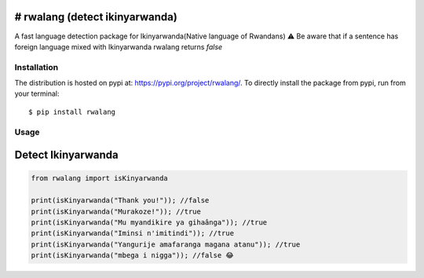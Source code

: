 # rwalang (detect ikinyarwanda)
=================================
.. image:: https://travis-ci.com/knowbee/pyrwalang.svg?token=yN9jXnk59suszMqNsJJb&branch=master
    :target: https://travis-ci.com/knowbee/pyrwalang
.. image:: https://badges.frapsoft.com/os/v1/open-source.svg?v=102
    :target: https://github.com/ellerbrock/open-source-badge/

A fast language detection package for Ikinyarwanda(Native language of Rwandans)
⚠ Be aware that if a sentence has foreign language mixed with Ikinyarwanda rwalang returns `false`

Installation
------------

The distribution is hosted on pypi at: https://pypi.org/project/rwalang/. To directly install the package from pypi, run from your terminal::

    $ pip install rwalang

Usage
----------- 

Detect Ikinyarwanda
=========================

.. code-block :: python

   from rwalang import isKinyarwanda

   print(isKinyarwanda("Thank you!")); //false
   print(isKinyarwanda("Murakoze!")); //true
   print(isKinyarwanda("Mu myandikire ya gihaânga")); //true
   print(isKinyarwanda("Iminsi n'imitindi")); //true
   print(isKinyarwanda("Yangurije amafaranga magana atanu")); //true
   print(isKinyarwanda("mbega i nigga")); //false 😂

